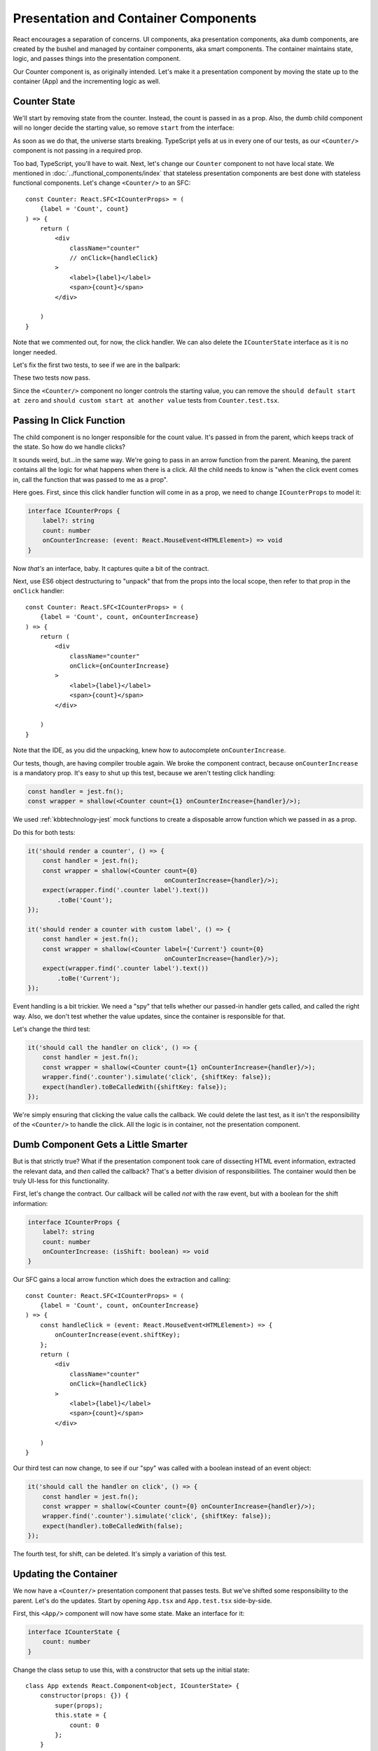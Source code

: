 .. tutorialstep::
    published: 2018-02-26 12:00
    excerpt: Follow the React pattern of container/presentation components by refactoring the code and tests.
    is_pro: True
    references:
        kbbauthor:
            - pauleveritt
        kbbtechnology:
            - react
            - typescript
            - jest

=====================================
Presentation and Container Components
=====================================

React encourages a separation of concerns. UI components, aka presentation
components, aka dumb components, are created by the bushel and managed by
container components, aka smart components. The container maintains state,
logic, and passes things into the presentation component.

Our Counter component is, as originally intended. Let's make it a
presentation component by moving the state up to the container (App) and
the incrementing logic as well.

Counter State
=============

We'll start by removing state from the counter. Instead, the count is
passed in as a prop. Also, the dumb child component will no longer decide
the starting value, so remove ``start`` from the interface:

.. code-block:: typescript
    :emphasize-lines: 4

    interface ICounterProps {
        label?: string
        count: number
    }

As soon as we do that, the universe starts breaking. TypeScript yells at us
in every one of our tests, as our ``<Counter/>`` component is not passing in
a required prop.

Too bad, TypeScript, you'll have to wait. Next, let's change our ``Counter``
component to not have local state. We mentioned in
:doc:`../functional_components/index` that stateless presentation components
are best done with stateless functional components. Let's change
``<Counter/>`` to an SFC::

    const Counter: React.SFC<ICounterProps> = (
        {label = 'Count', count}
    ) => {
        return (
            <div
                className="counter"
                // onClick={handleClick}
            >
                <label>{label}</label>
                <span>{count}</span>
            </div>

        )
    }

Note that we commented out, for now, the click handler. We can also delete
the ``ICounterState`` interface as it is no longer needed.

Let's fix the first two tests, to see if we are in the ballpark:

.. code-block:: typescript
    :emphasize-lines: 2, 8

    it('should render a counter', () => {
        const wrapper = shallow(<Counter count={0}/>);
        expect(wrapper.find('.counter label').text())
            .toBe('Count');
    });

    it('should render a counter with custom label', () => {
        const wrapper = shallow(<Counter label={'Current'} count={0}/>);
        expect(wrapper.find('.counter label').text())
            .toBe('Current');
    });

These two tests now pass.

Since the ``<Counter/>`` component no longer controls the starting value,
you can remove the
``should default start at zero`` and
``should custom start at another value`` tests from ``Counter.test.tsx``.

Passing In Click Function
=========================

The child component is no longer responsible for the count value. It's passed
in from the parent, which keeps track of the state. So how do we handle
clicks?

It sounds weird, but...in the same way. We're going to pass in an arrow
function from the parent. Meaning, the parent contains all the logic for what
happens when there is a click. All the child needs to know is "when the click
event comes in, call the function that was passed to me as a prop".

Here goes. First, since this click handler function will come in as a prop,
we need to change ``ICounterProps`` to model it:

.. code-block:: typescript

    interface ICounterProps {
        label?: string
        count: number
        onCounterIncrease: (event: React.MouseEvent<HTMLElement>) => void
    }

Now *that's* an interface, baby. It captures quite a bit of the contract.

Next, use ES6 object destructuring to "unpack" that from the props into the
local scope, then refer to that prop in the ``onClick`` handler::

    const Counter: React.SFC<ICounterProps> = (
        {label = 'Count', count, onCounterIncrease}
    ) => {
        return (
            <div
                className="counter"
                onClick={onCounterIncrease}
            >
                <label>{label}</label>
                <span>{count}</span>
            </div>

        )
    }

Note that the IDE, as you did the unpacking, knew how to autocomplete
``onCounterIncrease``.

Our tests, though, are having compiler trouble again. We broke the component
contract, because ``onCounterIncrease`` is a mandatory prop. It's easy to
shut up this test, because we aren't testing click handling:

.. code-block:: typescript

    const handler = jest.fn();
    const wrapper = shallow(<Counter count={1} onCounterIncrease={handler}/>);

We used :ref:`kbbtechnology-jest` mock functions to create a disposable arrow
function which we passed in as a prop.

Do this for both tests:

.. code-block:: typescript

    it('should render a counter', () => {
        const handler = jest.fn();
        const wrapper = shallow(<Counter count={0}
                                         onCounterIncrease={handler}/>);
        expect(wrapper.find('.counter label').text())
            .toBe('Count');
    });

    it('should render a counter with custom label', () => {
        const handler = jest.fn();
        const wrapper = shallow(<Counter label={'Current'} count={0}
                                         onCounterIncrease={handler}/>);
        expect(wrapper.find('.counter label').text())
            .toBe('Current');
    });

Event handling is a bit trickier. We need a "spy" that tells whether our
passed-in handler gets called, and called the right way. Also, we don't
test whether the value updates, since the container is responsible for
that.

Let's change the third test:

.. code-block:: typescript

    it('should call the handler on click', () => {
        const handler = jest.fn();
        const wrapper = shallow(<Counter count={1} onCounterIncrease={handler}/>);
        wrapper.find('.counter').simulate('click', {shiftKey: false});
        expect(handler).toBeCalledWith({shiftKey: false});
    });

We're simply ensuring that clicking the value calls the callback. We could
delete the last test, as it isn't the responsibility of the ``<Counter/>``
to handle the click. All the logic is in container, not the presentation
component.

Dumb Component Gets a Little Smarter
====================================

But is that strictly true? What if the presentation component took care of
dissecting HTML event information, extracted the relevant data, and *then*
called the callback? That's a better division of responsibilities. The
container would then be truly UI-less for this functionality.

First, let's change the contract. Our callback will be called *not* with the
raw event, but with a boolean for the shift information:

.. code-block:: typescript

    interface ICounterProps {
        label?: string
        count: number
        onCounterIncrease: (isShift: boolean) => void
    }

Our SFC gains a local arrow function which does the extraction and calling::

    const Counter: React.SFC<ICounterProps> = (
        {label = 'Count', count, onCounterIncrease}
    ) => {
        const handleClick = (event: React.MouseEvent<HTMLElement>) => {
            onCounterIncrease(event.shiftKey);
        };
        return (
            <div
                className="counter"
                onClick={handleClick}
            >
                <label>{label}</label>
                <span>{count}</span>
            </div>

        )
    }

Our third test can now change, to see if our "spy" was called with a boolean
instead of an event object:

.. code-block:: typescript

    it('should call the handler on click', () => {
        const handler = jest.fn();
        const wrapper = shallow(<Counter count={0} onCounterIncrease={handler}/>);
        wrapper.find('.counter').simulate('click', {shiftKey: false});
        expect(handler).toBeCalledWith(false);
    });

The fourth test, for shift, can be deleted. It's simply a variation of this
test.

Updating the Container
======================

We now have a ``<Counter/>`` presentation component that passes tests. But
we've shifted some responsibility to the parent. Let's do the updates. Start
by opening ``App.tsx`` and ``App.test.tsx`` side-by-side.

First, this ``<App/>`` component will now have some state. Make an interface
for it:

.. code-block:: typescript

    interface ICounterState {
        count: number
    }

Change the class setup to use this, with a constructor that sets up the
initial state::

    class App extends React.Component<object, ICounterState> {
        constructor(props: {}) {
            super(props);
            this.state = {
                count: 0
            };
        }

Now it's time for the action. Let's make a method that updates the state.
This will be the handler that's passed into ``<Counter/>``. We first try it
as a normal method:

.. code-block:: typescript

    public increment(isShift: boolean) {
        const inc: number = isShift ? 10 : 1;
        this.setState({count: this.state.count + inc});
    }

But this is going to have the same problem discussed previously: ``this`` is
bound to the event, not the component. As before, we solve this by converting
the method to an arrow function class property:

.. code-block:: typescript

    public increment = (isShift: boolean) => {
        const inc: number = isShift ? 10 : 1;
        this.setState({count: this.state.count + inc});
    }

With this in place, we can now update the ``render`` function:

.. code-block:: jsx

    public render() {
        return (
            <div>
                <Heading/>
                <Counter
                    label={'Current'}
                    count={this.state.count}
                    onCounterIncrease={this.increment}
                />
            </div>
        );
    }

State is maintained in the parent which it gives to the child, along with an
update handler function.

Test the State Updater
======================

And with that, our tests pass again. However, we have dropped any testing to
see whether the state actually updated. The responsibility is spread a bit
between the two components.

Let's first write tests in ``App.test.tsx`` for the increment function:

.. code-block:: typescript

    it('updates state when increment is called without shift', () => {
        const wrapper = shallow(<App/>);
        const instance = wrapper.instance() as App;
        expect(instance.state.count).toBe(0);
        instance.increment(false);
        expect(instance.state.count).toBe(1);
    });

    it('updates state when increment is called with shift', () => {
        const wrapper = shallow(<App/>);
        const instance = wrapper.instance() as App;
        expect(instance.state.count).toBe(0);
        instance.increment(true);
        expect(instance.state.count).toBe(10);
    });

We used Enzyme's ``instance()`` method to grab the component instead of the
DOM-like node. We then called ``increment`` and checked to see if the parent's
state increased appropriately.

Those tests pass, which is a good sign. We need though to test the
parent-child connection. For this we'll go back to Enzyme's ``mount``:

.. code-block:: typescript

    it('updates the count by 1 via the counter component', () => {
        const wrapper = mount(<App/>);
        wrapper.find('.counter').simulate('click', {shiftKey: false});
        expect(wrapper.find('.counter span').text()).toBe('1');
    });

    it('updates the count by 10 via the counter component', () => {
        const wrapper = mount(<App/>);
        wrapper.find('.counter').simulate('click', {shiftKey: true});
        expect(wrapper.find('.counter span').text()).toBe('10');
    });

Fantastic, these tests pass. We now have enough confidence to head back
over to the browser. Fire up the ``start`` run config, reload the browser,
click and shift click, then shut down ``start``.

Testing Is Cool
===============

This was a heck of a tutorial step. Let's take a moment and think about how
development would have gone the "normal" way. How many times would you have
switched to from IDE->browser->IDE? How many clicks would you have to do to
each time, checking that your new stuff worked and didn't break your old
stuff? When you ran into a problem, would the browser give you a convenient
and accurate notice?

It's hard to make yourself get into TDD for React and TypeScript. Once you
do, and once you get into the flow, it's a very positive development
experience.

See Also
========

- https://www.codementor.io/vijayst/unit-testing-react-components-jest-or-enzyme-du1087lh8